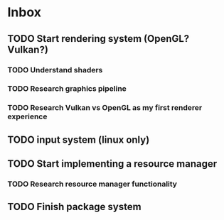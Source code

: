 * Inbox
** TODO Start rendering system (OpenGL? Vulkan?)
*** TODO Understand shaders
*** TODO Research graphics pipeline
*** TODO Research Vulkan vs OpenGL as my first renderer experience

** TODO input system (linux only)

** TODO Start implementing a resource manager

*** TODO Research resource manager functionality

** TODO Finish package system
